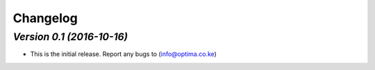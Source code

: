 .. _changelog:

Changelog
=========


`Version 0.1 (2016-10-16)`
----------------

- This is the initial release. Report any bugs to (info@optima.co.ke) 
